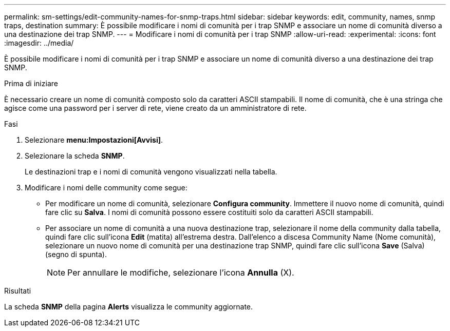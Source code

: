 ---
permalink: sm-settings/edit-community-names-for-snmp-traps.html 
sidebar: sidebar 
keywords: edit, community, names, snmp traps, destination 
summary: È possibile modificare i nomi di comunità per i trap SNMP e associare un nome di comunità diverso a una destinazione dei trap SNMP. 
---
= Modificare i nomi di comunità per i trap SNMP
:allow-uri-read: 
:experimental: 
:icons: font
:imagesdir: ../media/


[role="lead"]
È possibile modificare i nomi di comunità per i trap SNMP e associare un nome di comunità diverso a una destinazione dei trap SNMP.

.Prima di iniziare
È necessario creare un nome di comunità composto solo da caratteri ASCII stampabili. Il nome di comunità, che è una stringa che agisce come una password per i server di rete, viene creato da un amministratore di rete.

.Fasi
. Selezionare *menu:Impostazioni[Avvisi]*.
. Selezionare la scheda *SNMP*.
+
Le destinazioni trap e i nomi di comunità vengono visualizzati nella tabella.

. Modificare i nomi delle community come segue:
+
** Per modificare un nome di comunità, selezionare *Configura community*. Immettere il nuovo nome di comunità, quindi fare clic su *Salva*. I nomi di comunità possono essere costituiti solo da caratteri ASCII stampabili.
** Per associare un nome di comunità a una nuova destinazione trap, selezionare il nome della community dalla tabella, quindi fare clic sull'icona *Edit* (matita) all'estrema destra. Dall'elenco a discesa Community Name (Nome comunità), selezionare un nuovo nome di comunità per una destinazione trap SNMP, quindi fare clic sull'icona *Save* (Salva) (segno di spunta).
+
[NOTE]
====
Per annullare le modifiche, selezionare l'icona *Annulla* (X).

====




.Risultati
La scheda *SNMP* della pagina *Alerts* visualizza le community aggiornate.
